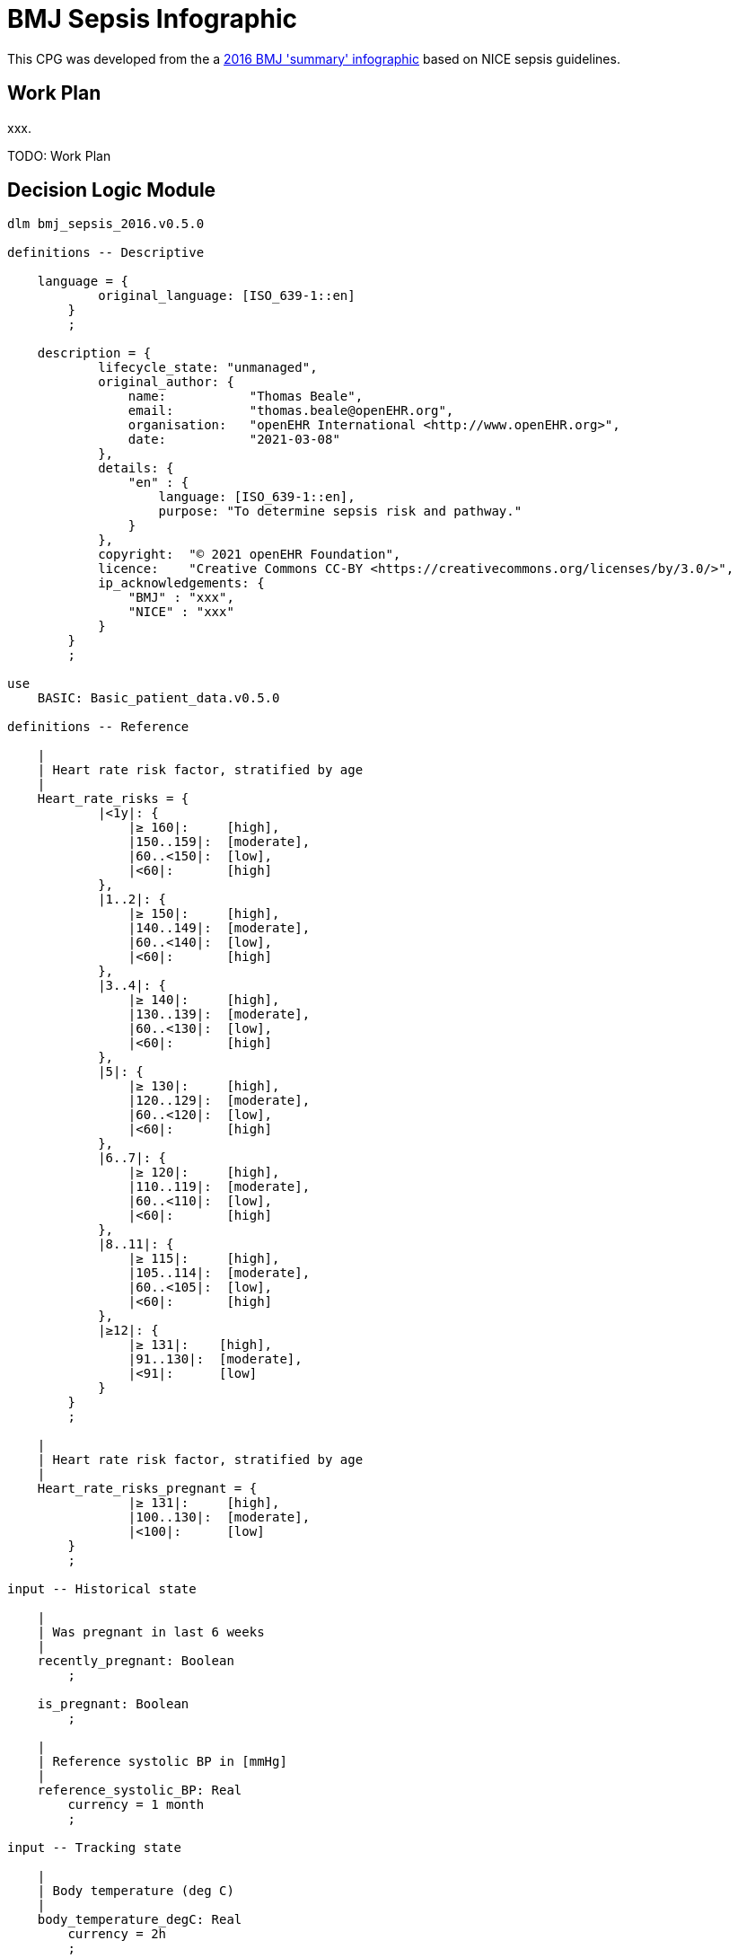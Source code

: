 = BMJ Sepsis Infographic

This CPG was developed from the a https://www.bmj.com/content/354/bmj.i4030/infographic[2016 BMJ 'summary' infographic^] based on NICE sepsis guidelines.

== Work Plan

xxx.

[.tbd]
TODO: Work Plan 

== Decision Logic Module

[source,ts]
----
dlm bmj_sepsis_2016.v0.5.0

definitions -- Descriptive

    language = {
            original_language: [ISO_639-1::en]
        }
        ;

    description = {
            lifecycle_state: "unmanaged",
            original_author: {
                name:           "Thomas Beale",
                email:          "thomas.beale@openEHR.org",
                organisation:   "openEHR International <http://www.openEHR.org>",
                date:           "2021-03-08"
            },
            details: {
                "en" : {
                    language: [ISO_639-1::en],
                    purpose: "To determine sepsis risk and pathway."
                }
            },
            copyright:  "© 2021 openEHR Foundation",
            licence:    "Creative Commons CC-BY <https://creativecommons.org/licenses/by/3.0/>",
            ip_acknowledgements: {
                "BMJ" : "xxx",
                "NICE" : "xxx"
            }
        }
        ;

use
    BASIC: Basic_patient_data.v0.5.0
            
definitions -- Reference

    |
    | Heart rate risk factor, stratified by age
    |
    Heart_rate_risks = {
            |<1y|: {
                |≥ 160|:     [high],
                |150..159|:  [moderate],
                |60..<150|:  [low],
                |<60|:       [high]
            },
            |1..2|: {
                |≥ 150|:     [high],
                |140..149|:  [moderate],
                |60..<140|:  [low],
                |<60|:       [high]
            },
            |3..4|: {
                |≥ 140|:     [high],
                |130..139|:  [moderate],
                |60..<130|:  [low],
                |<60|:       [high]
            },
            |5|: {
                |≥ 130|:     [high],
                |120..129|:  [moderate],
                |60..<120|:  [low],
                |<60|:       [high]
            },
            |6..7|: {
                |≥ 120|:     [high],
                |110..119|:  [moderate],
                |60..<110|:  [low],
                |<60|:       [high]
            },
            |8..11|: {
                |≥ 115|:     [high],
                |105..114|:  [moderate],
                |60..<105|:  [low],
                |<60|:       [high]
            },
            |≥12|: {
                |≥ 131|:    [high],
                |91..130|:  [moderate],
                |<91|:      [low]
            }
        }
        ;

    |
    | Heart rate risk factor, stratified by age
    |
    Heart_rate_risks_pregnant = {
                |≥ 131|:     [high],
                |100..130|:  [moderate],
                |<100|:      [low]
        }
        ;

input -- Historical state
    
    |
    | Was pregnant in last 6 weeks
    |
    recently_pregnant: Boolean
        ;
        
    is_pregnant: Boolean
        ;
        
    |
    | Reference systolic BP in [mmHg]
    |
    reference_systolic_BP: Real
        currency = 1 month
        ;
        
input -- Tracking state

    |
    | Body temperature (deg C)
    |
    body_temperature_degC: Real
        currency = 2h
        ;
        
    |
    | Systolic BP in [mmHg]
    |
    systolic_BP: Real
        currency = 15min
        ;
        
    |
    | Breathing /min
    |
    breathing: Real
        currency = 15min
        ;
        
    |
    | Heart rate bpm
    |
    heart_rate: Integer
        currency = 15min
        ;
        
    |
    | Capillary refill time (seconds)
    |
    capillary_refill_time: Real
        currency = 2h
        ;

    |
    | Cold hands and/or feet
    |
    cold_hands_feet: Boolean
        currency = 2h
        ;

    |
    | Leg pain
    |
    leg_pain: Boolean
        currency = 2h
        ;

    |
    | New onset arrhythmia
    |
    new_onset_arrhythmia: Boolean
        currency = 2h
        ;

rules -- Main

    |
    | Heart rate-related risk, function of
    |   age
    |   pregnant status
    |   heart rate
    |
    heart_rate_risk: Terminology_code «risk»
        Result := case is_pregnant in 
            ==========================================================
            False:   Heart_rate_risks[BASIC.age_in_years][heart_rate],
            ---------------------------------------------------------
            True:    Heart_rate_risks_pregnant[heart_rate]
            ==========================================================
        ;
        
    circulatory_risk_adult: Terminology_code «risk»
        Result := choice of 
            ======================================================
            systolic_BP ≤ 90 or 
            reference_systolic_BP - systolic_BP ≥ 40:      [high],
            ------------------------------------------------------
            systolic_BP in |91..100|:                       [low],
            ------------------------------------------------------
            *:                                          [moderate]
            ======================================================
        ;

    circulatory_risk_child: Terminology_code «risk»
        Result := choice of 
            ==============================================
            capillary_refill_time ≥3 or
            cold_hands_feet or
            leg_pain:                           [moderate],
            ----------------------------------------------
            *:                                  [low]
            ==============================================
        ;
        
rules -- Output

    xx: Real
        Result := 
        ;
    
definitions -- Terminology

    terminology = {
        term_definitions: {
            "en" : {
                "qRisk_score" : {
                    text: "QRISK2 score"
                },
                "non_smoker" : {
                    text: "Non-smoker"
                },
                "no_diabetes" : {
                    text: "Non-diabetic"
                },
                "total_cholesterol_HDL_ratio" : {
                    text: "Total cholesterol : HDL ratio"
                },
                "TODO: rest of terminology" : {
                    text: "TODO: rest of terminology"
                }
            }
        }

        value_sets: {
            "risks" : {
                id: "risks",
                members: ["low", "moderate", "high"]
            }
        }
    }
    ;
----
